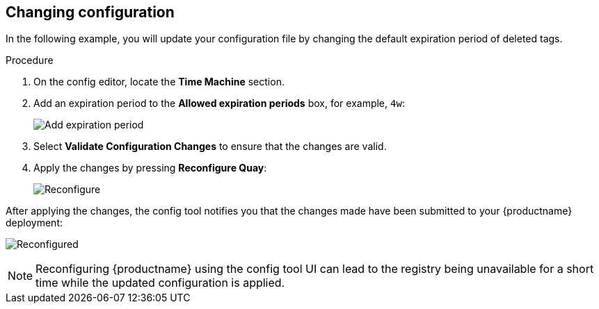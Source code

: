 :_mod-docs-content-type: PROCEDURE
[id="operator-config-ui-change"]
== Changing configuration

In the following example, you will update your configuration file by changing the default expiration period of deleted tags.  

.Procedure

. On the config editor, locate the *Time Machine* section. 

. Add an expiration period to the *Allowed expiration periods* box, for example, `4w`:
+
image:ui-time-machine-add.png[Add expiration period]

. Select *Validate Configuration Changes* to ensure that the changes are valid.

. Apply the changes by pressing *Reconfigure Quay*: 
+
image:config-editor-reconfigure.png[Reconfigure]

After applying the changes, the config tool notifies you that the changes made have been submitted to your {productname} deployment: 

image:config-editor-reconfigured.png[Reconfigured]


[NOTE]
====
Reconfiguring {productname} using the config tool UI can lead to the registry being unavailable for a short time while the updated configuration is applied.
====



